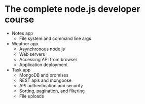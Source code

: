 * The complete node.js developer course

- Notes app
  - File system and command line args
- Weather app
  - Asynchronous node.js
  - Web servers
  - Accessing API from browser
  - Application deployment
- Task app
  - MongoDB and promises
  - REST apis and mongoose
  - API authentication and security
  - Sorting, pagination, and filtering
  - File uploads
